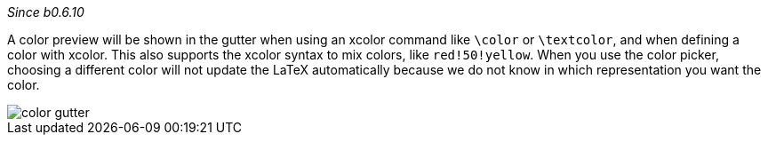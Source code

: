 :experimental:

_Since b0.6.10_

A color preview will be shown in the gutter when using an xcolor command like `\color` or `\textcolor`, and when defining a color with xcolor.
This also supports the xcolor syntax to mix colors, like `red!50!yellow`.
When you use the color picker, choosing a different color will not update the LaTeX automatically because we do not know in which representation you want the color.

image::https://raw.githubusercontent.com/wiki/Hannah-Sten/TeXiFy-IDEA/Reading/figures/color-gutter.png[]
